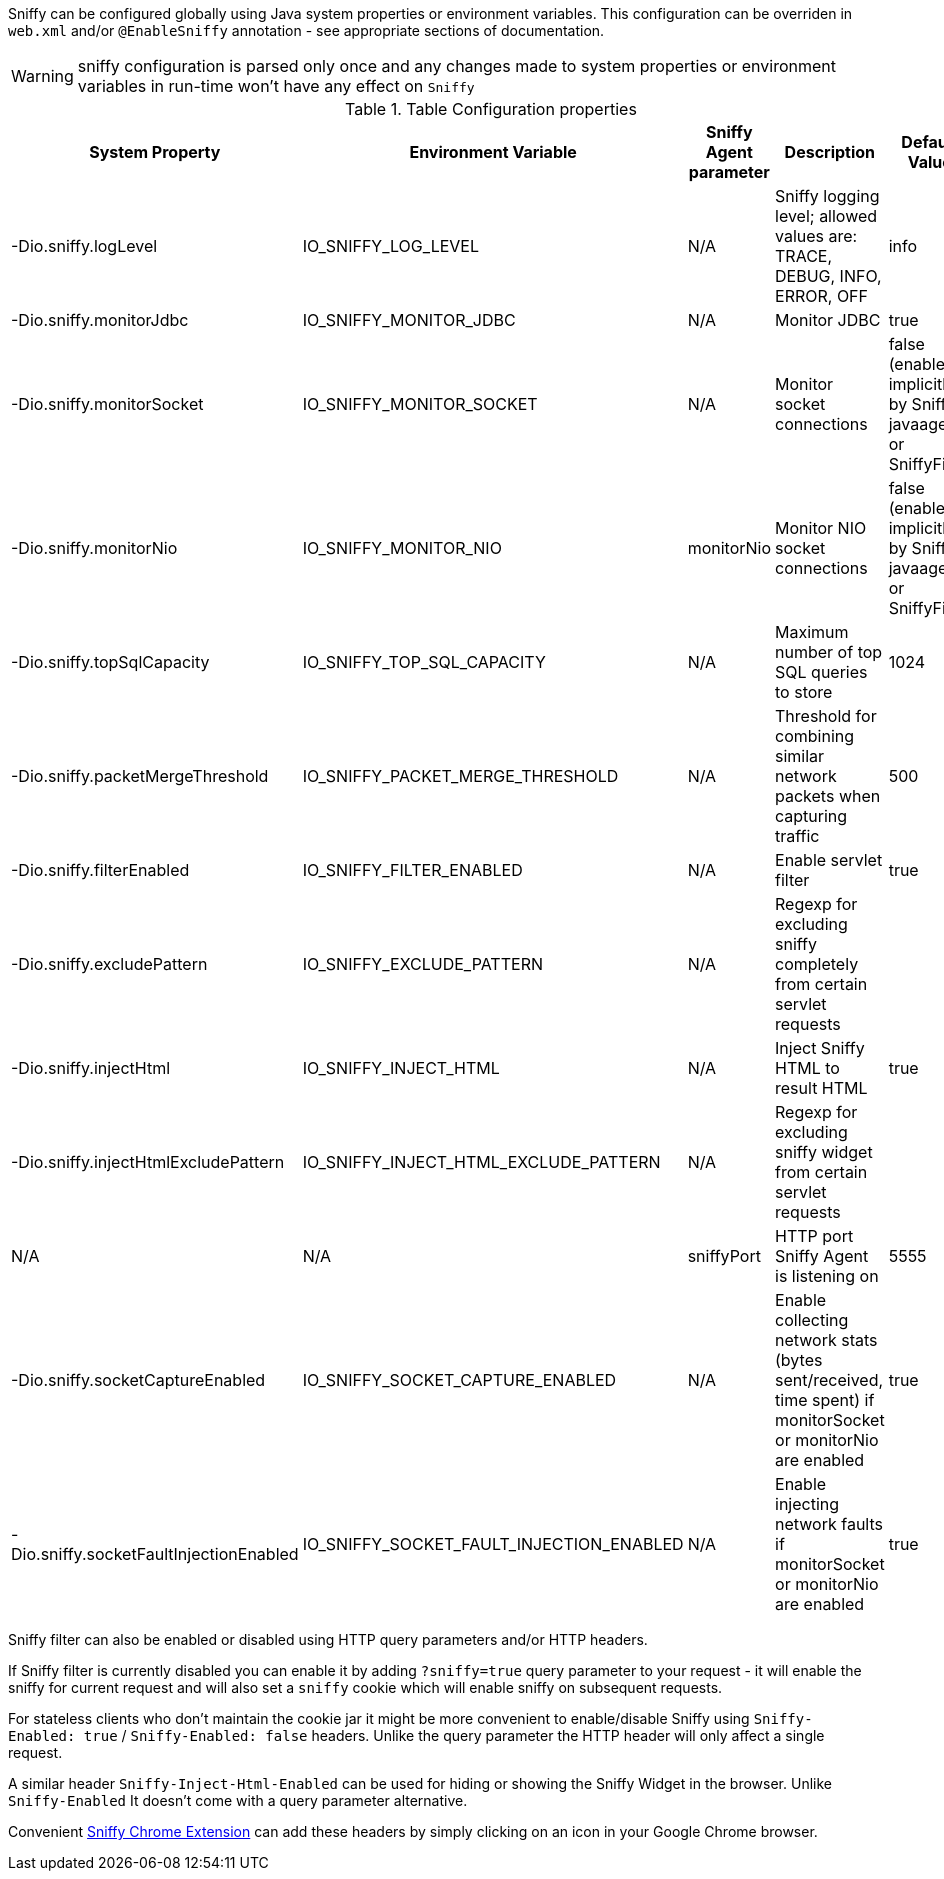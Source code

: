 Sniffy can be configured globally using Java system properties or environment variables.
This configuration can be overriden in `web.xml` and/or `@EnableSniffy` annotation - see appropriate sections of documentation.

WARNING: sniffy configuration is parsed only once and any changes made to system properties or environment variables in run-time won't have any effect on `Sniffy`

.Table Configuration properties
|===
|System Property |Environment Variable |Sniffy Agent parameter |Description |Default Value

|-Dio.sniffy.logLevel
|IO_SNIFFY_LOG_LEVEL
|N/A
|Sniffy logging level; allowed values are: TRACE, DEBUG, INFO, ERROR, OFF
|info

|-Dio.sniffy.monitorJdbc
|IO_SNIFFY_MONITOR_JDBC
|N/A
|Monitor JDBC
|true

|-Dio.sniffy.monitorSocket
|IO_SNIFFY_MONITOR_SOCKET
|N/A
|Monitor socket connections
|false (enabled implicitly by Sniffy javaagent or SniffyFiler)

|-Dio.sniffy.monitorNio
|IO_SNIFFY_MONITOR_NIO
|monitorNio
|Monitor NIO socket connections
|false (enabled implicitly by Sniffy javaagent or SniffyFiler)

|-Dio.sniffy.topSqlCapacity
|IO_SNIFFY_TOP_SQL_CAPACITY
|N/A
|Maximum number of top SQL queries to store
|1024

|-Dio.sniffy.packetMergeThreshold
|IO_SNIFFY_PACKET_MERGE_THRESHOLD
|N/A
|Threshold for combining similar network packets when capturing traffic
|500

|-Dio.sniffy.filterEnabled
|IO_SNIFFY_FILTER_ENABLED
|N/A
|Enable servlet filter
|true

|-Dio.sniffy.excludePattern
|IO_SNIFFY_EXCLUDE_PATTERN
|N/A
|Regexp for excluding sniffy completely from certain servlet requests
|

|-Dio.sniffy.injectHtml
|IO_SNIFFY_INJECT_HTML
|N/A
|Inject Sniffy HTML to result HTML
|true

|-Dio.sniffy.injectHtmlExcludePattern
|IO_SNIFFY_INJECT_HTML_EXCLUDE_PATTERN
|N/A
|Regexp for excluding sniffy widget from certain servlet requests
|

|N/A
|N/A
|sniffyPort
|HTTP port Sniffy Agent is listening on
|5555

|-Dio.sniffy.socketCaptureEnabled
|IO_SNIFFY_SOCKET_CAPTURE_ENABLED
|N/A
|Enable collecting network stats (bytes sent/received, time spent) if monitorSocket or monitorNio are enabled
|true

|-Dio.sniffy.socketFaultInjectionEnabled
|IO_SNIFFY_SOCKET_FAULT_INJECTION_ENABLED
|N/A
|Enable injecting network faults if monitorSocket or monitorNio are enabled
|true

|===

Sniffy filter can also be enabled or disabled using HTTP query parameters and/or HTTP headers.

If Sniffy filter is currently disabled you can enable it by adding `?sniffy=true` query parameter to your request -
it will enable the sniffy for current request and will also set a `sniffy` cookie which will enable sniffy on subsequent requests.

For stateless clients who don't maintain the cookie jar it might be more convenient to enable/disable Sniffy using `Sniffy-Enabled: true` / `Sniffy-Enabled: false` headers.
Unlike the query parameter the HTTP header will only affect a single request.

A similar header `Sniffy-Inject-Html-Enabled` can be used for hiding or showing the Sniffy Widget in the browser.
Unlike `Sniffy-Enabled` It doesn't come with a query parameter alternative.

Convenient https://chrome.google.com/webstore/detail/sniffy-chrome-extension/hmiejljajpgikfbajggcolnblbhfedjp?hl=en[Sniffy Chrome Extension] can add these headers by simply clicking on an icon in your Google Chrome browser.


